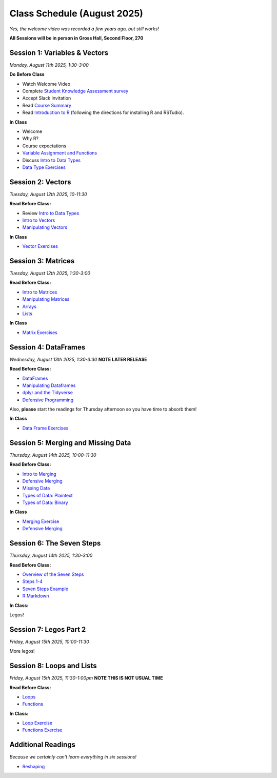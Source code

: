 Class Schedule (August 2025)
==================================

..  youtube:: HqvHh1WdP5E

*Yes, the welcome video was recorded a few years ago, but still works!*

**All Sessions will be in person in Gross Hall, Second Floor, 270**

Session 1: Variables & Vectors
-------------------------------------------------

*Monday, August 11th 2025, 1:30-3:00*

**Do Before Class**

- Watch Welcome Video
- Complete `Student Knowledge Assessment survey <https://forms.gle/CbN86jkFWf3A2hHL9>`__
- Accept Slack Invitation
- Read `Course Summary <index.rst>`__
- Read `Introduction to R <intro_to_r.ipynb>`__ (following the directions for installing R and RSTudio).

**In Class**

-  Welcome
-  Why R?
-  Course expectations
- `Variable Assignment and Functions <exercises/exercise_assignment_and_funcs.ipynb>`__
-  Discuss `Intro to Data Types <intro_to_datatypes.ipynb>`__
-  `Data Type Exercises <exercises/exercise_datatypes.ipynb>`__

Session 2: Vectors
-------------------------------------------------

*Tuesday, August 12th 2025, 10-11:30*

**Read Before Class:**

-   Review `Intro to Data Types <intro_to_datatypes.ipynb>`__
-  `Intro to Vectors <intro_to_vectors.ipynb>`__
-  `Manipulating Vectors <manipulating_vectors.ipynb>`__

**In Class**

-  `Vector Exercises <exercises/exercise_vectors.ipynb>`__

Session 3: Matrices
---------------------------------------------

*Tuesday, August 12th 2025, 1:30-3:00*

**Read Before Class:**

-  `Intro to Matrices <intro_to_matrices.ipynb>`__
-  `Manipulating Matrices <manipulating_matrices.ipynb>`__
-  `Arrays <intro_to_arrays.ipynb>`__
-  `Lists <lists.ipynb>`__

**In Class**

-  `Matrix Exercises <exercises/exercise_matrices.ipynb>`__

Session 4: DataFrames
-----------------------------------------------------

*Wednesday, August 13th 2025, 1:30-3:30* **NOTE LATER RELEASE**

**Read Before Class:**

-  `DataFrames <intro_to_dataframes.ipynb>`__
-  `Manipulating Dataframes <manipulating_dataframes.ipynb>`__
-  `dplyr and the Tidyverse <intro_to_tidyverse.ipynb>`__
-  `Defensive Programming <defensive_programming.ipynb>`__

Also, **please** start the readings for Thursday afternoon so you
have time to absorb them!

**In Class**

- `Data Frame Exercises <exercises/exercise_dataframe.ipynb>`__

Session 5: Merging and Missing Data
-------------------------------------------------------------

*Thursday, August 14th 2025, 10:00-11:30*

**Read Before Class:**

- `Intro to Merging <intro_to_merging.ipynb>`__
- `Defensive Merging <defensive_merging.ipynb>`__
- `Missing Data <missing_data.ipynb>`__
- `Types of Data: Plaintext <00_plaintext_files.ipynb>`__
- `Types of Data: Binary <05_binary_files.ipynb>`__

**In Class**

-  `Merging Exercise <exercises/exercise_merging_parsonsproblem.ipynb>`__
-  `Defensive Merging <exercises/exercise_defensive_merging.ipynb>`__

Session 6: The Seven Steps
---------------------------------

*Thursday, August 14th 2025, 1:30-3:00*

**Read Before Class:**

-  `Overview of the Seven Steps <seven_steps_overview.ipynb>`__
-  `Steps 1-4 <seven_steps_1_4.ipynb>`__
- `Seven Steps Example <seven_steps_1_4_example.ipynb>`__
- `R Markdown <intro_to_rmarkdown.ipynb>`__

**In Class:**

Legos!

Session 7: Legos Part 2
---------------------------------

*Friday, August 15th 2025, 10:00-11:30*

More legos!

Session 8: Loops and Lists
---------------------------------

*Friday, August 15th 2025, 11:30-1:00pm* **NOTE THIS IS NOT USUAL TIME**

**Read Before Class:**

-  `Loops <loops.ipynb>`__
-  `Functions <functions.ipynb>`__

**In Class:**

- `Loop Exercise <exercises/exercise_loops.ipynb>`__
- `Functions Exercise <exercises/exercise_functions.ipynb>`__

Additional Readings
-------------------

*Because we certainly can't learn everything in six sessions!*

-  `Reshaping <wide_and_long.ipynb>`__

